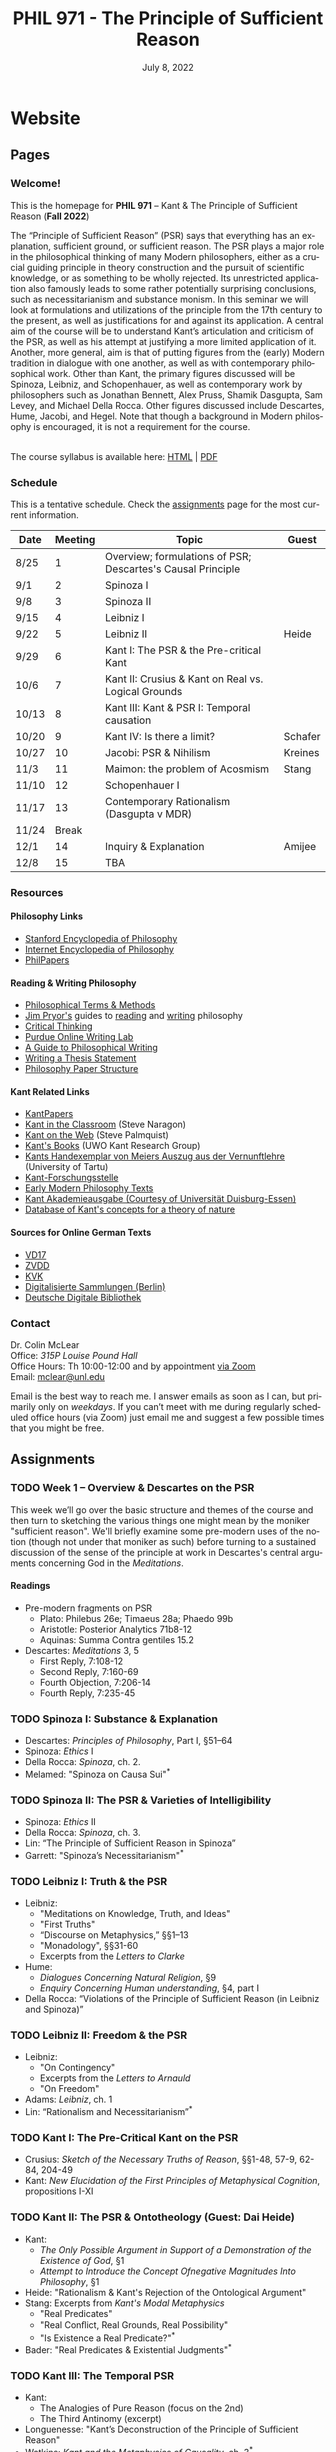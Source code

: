 #+title: PHIL 971 - The Principle of Sufficient Reason 
#+date: July 8, 2022
#+author: Colin McLear
#+select_tags: export
#+excludE_tags: noexport archive nohugo
#+todo: TODO NEXT | DONE CANCELED
#+todo: DRAFT | DONE CANCELED
#+language: en
#+latex_header: \usepackage[English]{babel}
#+options: '":t

* Website
** Pages
:PROPERTIES:
:EXPORT_HUGO_SECTION: ./
:EXPORT_HUGO_CUSTOM_FRONT_MATTER: :author false :toc false
:END:
*** Welcome!
:PROPERTIES:
:EXPORT_FILE_NAME: home
:END:

This is the homepage for *PHIL 971* – Kant & The Principle of Sufficient Reason (*Fall 2022*)

The “Principle of Sufficient Reason” (PSR) says that everything has an explanation, sufficient ground, or sufficient reason. The PSR plays a major role in the philosophical thinking of many Modern philosophers, either as a crucial guiding principle in theory construction and the pursuit of scientific knowledge, or as something to be wholly rejected. Its unrestricted application also famously leads to some rather potentially surprising conclusions, such as necessitarianism and substance monism. In this seminar we will look at formulations and utilizations of the principle from the 17th century to the present, as well as justifications for and against its application. A central aim of the course will be to understand Kant’s articulation and criticism of the PSR, as well as his attempt at justifying a more limited application of it. Another, more general, aim is that of putting figures from the (early) Modern tradition in dialogue with one another, as well as with contemporary philosophical work. Other than Kant, the primary figures discussed will be Spinoza, Leibniz, and Schopenhauer, as well as contemporary work by philosophers such as Jonathan Bennett, Alex Pruss, Shamik Dasgupta, Sam Levey, and Michael Della Rocca. Other figures discussed include Descartes, Hume, Jacobi, and Hegel. Note that though a background in Modern philosophy is encouraged, it is not a requirement for the course.

\\
  
The course syllabus is available here: [[file:/materials/phil971-syllabus-psr.html][HTML]] | [[file:/materials/phil971-syllabus-psr.pdf][PDF]]

*** Schedule
:PROPERTIES:
:EXPORT_FILE_NAME: schedule
:EXPORT_HUGO_MENU: :menu main
:END:

This is a tentative schedule. Check the [[https://phil971.colinmclear.net/assignments][assignments]] page for the most current
information.

| *Date*  | *Meeting* | *Topic*                                                       | *Guest*   |
|-------+---------+-------------------------------------------------------------+---------|
| 8/25  |       1 | Overview; formulations of PSR; Descartes's Causal Principle |         |
| 9/1   |       2 | Spinoza I                                                   |         |
| 9/8   |       3 | Spinoza II                                                  |         |
| 9/15  |       4 | Leibniz I                                                   |         |
| 9/22  |       5 | Leibniz II                                                  | Heide   |
| 9/29  |       6 | Kant I: The PSR & the Pre-critical Kant                     |         |
| 10/6  |       7 | Kant II: Crusius & Kant on Real vs. Logical Grounds         |         |
| 10/13 |       8 | Kant III: Kant & PSR I: Temporal causation                  |         |
| 10/20 |       9 | Kant IV: Is there a limit?                                  | Schafer |
| 10/27 |      10 | Jacobi: PSR & Nihilism                                      | Kreines |
| 11/3  |      11 | Maimon: the problem of Acosmism                             | Stang   |
| 11/10 |      12 | Schopenhauer I                                              |         |
| 11/17 |      13 | Contemporary Rationalism (Dasgupta v MDR)                   |         |
| 11/24 |   Break |                                                             |         |
| 12/1  |      14 | Inquiry & Explanation                                       | Amijee  |
| 12/8  |      15 | TBA                                                         |         |


*** Resources
:PROPERTIES:
:EXPORT_FILE_NAME: resources
:EXPORT_HUGO_MENU: :menu main
:END:

**** Philosophy Links
- [[http://plato.stanford.edu][Stanford Encyclopedia of Philosophy]]
- [[http://www.iep.utm.edu/][Internet Encyclopedia of Philosophy]]
- [[http://philpapers.org][PhilPapers]]
  
**** Reading & Writing Philosophy
- [[http://www.jimpryor.net/teaching/vocab/index.html][Philosophical Terms & Methods]]
- [[http://www.jimpryor.net][Jim Pryor's]] guides to [[http://www.jimpryor.net/teaching/guidelines/reading.html][reading]] and [[http://www.jimpryor.net/teaching/guidelines/writing.html][writing]] philosophy
- [[http://philosophy.hku.hk/think/][Critical Thinking]]
- [[http://owl.english.purdue.edu/owl/][Purdue Online Writing Lab]] 
- [[http://writingproject.fas.harvard.edu/files/hwp/files/philosophical_writing.pdf][A Guide to Philosophical Writing]]
- [[https://www.dropbox.com/s/lyods0bt22x8u6l/ThesisOverview.pdf?dl=0][Writing a Thesis Statement]]
- [[https://www.dropbox.com/s/eaggc570nfu6nqa/PaperStructure.pdf?dl=0][Philosophy Paper Structure]]

**** Kant Related Links
- [[http://kantpapers.org][KantPapers]]
- [[http://www.manchester.edu/kant/Home/index.htm][Kant in the Classroom]] (Steve Naragon)
- [[http://staffweb.hkbu.edu.hk/ppp/Kant.html][Kant on the Web]] (Steve Palmquist)
- [[http://publish.uwo.ca/~cdyck5/UWOKRG/kantsbooks.html][Kant's Books]] (UWO Kant Research Group)
- [[https://dspace.ut.ee/handle/10062/42108][Kants Handexemplar von Meiers Auszug aus der Vernunftlehre]] (University of Tartu)
- [[https://www.philosophie.fb05.uni-mainz.de/forschungsstellen-und-weitere-einrichtungen/fs_kant/][Kant-Forschungsstelle]]
- [[http://earlymoderntexts.com][Early Modern Philosophy Texts]]
- [[https://korpora.zim.uni-duisburg-essen.de/Kant/verzeichnisse-gesamt.html][Kant Akademieausgabe (Courtesy of Universität Duisburg-Essen)]]
- [[http://knb.mpiwg-berlin.mpg.de/kant/home][Database of Kant's concepts for a theory of nature]]

**** Sources for Online German Texts
- [[http://gso.gbv.de/DB=1.28/SET=1/TTL=1/][VD17]]
- [[http://www.zvdd.de/startseite/][ZVDD]]
- [[http://kvk.bibliothek.kit.edu/?digitalOnly=0&embedFulltitle=0&newTab=0][KVK]]
- [[http://digital-beta.staatsbibliothek-berlin.de][Digitalisierte Sammlungen (Berlin)]]
- [[https://www.deutsche-digitale-bibliothek.de][Deutsche Digitale Bibliothek]]




*** Contact
:PROPERTIES:
:EXPORT_FILE_NAME: contact
:EXPORT_HUGO_MENU: :menu main
:END:

Dr. Colin McLear\\
Office: /315P Louise Pound Hall/ \\
Office Hours: Th 10:00-12:00 and by appointment [[https://unl.zoom.us/j/94199866851][via Zoom]] \\
Email: [[mailto:mclear@unl.edu][mclear@unl.edu]]

Email is the best way to reach me. I answer emails as soon as I can, but
primarily only on /weekdays/. If you can’t meet with me during regularly scheduled
office hours (via Zoom) just email me and suggest a few possible times that you might
be free. 

** Assignments
:PROPERTIES:
:EXPORT_HUGO_CUSTOM_FRONT_MATTER: :author false :toc false :type post
:EXPORT_HUGO_WEIGHT: -100
:EXPORT_HUGO_SECTION: assignments
:END:
*** TODO Week 1 – Overview & Descartes on the PSR
SCHEDULED: <2022-08-25 Thu>
:PROPERTIES:
:EXPORT_HUGO_TAGS: action agency causality metaphysics rationality substance
:EXPORT_FILE_NAME: week1
:END:

This week we’ll go over the basic structure and themes of the course and then
turn to sketching the various things one might mean by the moniker "sufficient
reason". We'll briefly examine some pre-modern uses of the notion (though not
under that moniker as such) before turning to a sustained discussion of the sense
of the principle at work in Descartes's central arguments concerning God in the
/Meditations/.

# - [[/materials/handouts/1-psr-overview.pdf][Handout]] for week 1

**** Readings
- Pre-modern fragments on PSR
   + Plato: Philebus 26e; Timaeus 28a; Phaedo 99b
   + Aristotle: Posterior Analytics 71b8-12
   + Aquinas: Summa Contra gentiles 15.2
- Descartes: /Meditations/ 3, 5
   + First Reply, 7:108-12
   + Second Reply, 7:160-69
   + Fourth Objection, 7:206-14
   + Fourth Reply, 7:235-45 
     

*** TODO Spinoza I: Substance & Explanation
- Descartes: /Principles of Philosophy/, Part I, §51–64
- Spinoza: /Ethics/ I
- Della Rocca: /Spinoza/, ch. 2.
- Melamed: "Spinoza on Causa Sui"^*
 
*** TODO Spinoza II: The PSR & Varieties of Intelligibility
- Spinoza: /Ethics/ II
- Della Rocca: /Spinoza/, ch. 3.
- Lin: “The Principle of Sufficient Reason in Spinoza”
- Garrett: "Spinoza’s Necessitarianism"^*

*** TODO Leibniz I: Truth & the PSR
- Leibniz:
   + "Meditations on Knowledge, Truth, and Ideas"
   + "First Truths"
   + “Discourse on Metaphysics,” §§1–13
   + "Monadology", §§31-60
   + Excerpts from the /Letters to Clarke/
- Hume:
   + /Dialogues Concerning Natural Religion/, §9
   + /Enquiry Concerning Human understanding/, §4, part I
- Della Rocca: “Violations of the Principle of Sufficient Reason (in Leibniz and Spinoza)”
   
*** TODO Leibniz II: Freedom & the PSR
- Leibniz:
   + "On Contingency"
   + Excerpts from the /Letters to Arnauld/
   + "On Freedom"
- Adams: /Leibniz/, ch. 1
- Lin: “Rationalism and Necessitarianism”^*

*** TODO Kant I: The Pre-Critical Kant on the PSR
- Crusius: /Sketch of the Necessary Truths of Reason/, §§1-48, 57-9, 62-84, 204-49
- Kant: /New Elucidation of the First Principles of Metaphysical Cognition/, propositions I-XI

*** TODO Kant II: The PSR & Ontotheology (Guest: Dai Heide)
- Kant:
   + /The Only Possible Argument in Support of a Demonstration of the Existence of God/, §1
   + /Attempt to Introduce the Concept Ofnegative Magnitudes Into Philosophy/, §1
- Heide: "Rationalism & Kant's Rejection of the Ontological Argument"
- Stang: Excerpts from /Kant's Modal Metaphysics/
   + "Real Predicates"
   + "Real Conﬂict, Real Grounds, Real Possibility"
   + "Is Existence a Real Predicate?"^*
- Bader: "Real Predicates & Existential Judgments"^*

*** TODO Kant III: The Temporal PSR
- Kant:
   + The Analogies of Pure Reason (focus on the 2nd)
   + The Third Antinomy (excerpt)
- Longuenesse: "Kant’s Deconstruction of the Principle of Sufficient Reason"
- Watkins: /Kant and the Metaphysics of Causality/, ch. 3^*
  
*** TODO Kant IV: Limits to the PSR? (Guest: Karl Schafer)
- Kant:
   + Dialectic -- On pure reason as the seat of transcendental illusion
   + Method -- The discipline of pure reason
- Schafer: "Reason’s Supreme Principle, the Principle of Sufficient Reason, and the Faculty of Reason"
     *
*** TODO Jacobi's Challenge (Guest: Jim Kreines)
- Jacobi: /Letters on Spinoza/ (1st ed) pp. 179–203, 216–228, 233–4
- Mendelssohn: /Morning Hours/, ch. 10, excerpt
- Kreines, TBA

*** TODO Acosmism
- Maimon: /The Autobiography Of Solomon Maimon/, ch. 15 (excerpt)
- Hegel:
   + /Encyclopedia Logic/, §50, §151
   + /Science of Logic/, ch. 1 - Being 
   + /Lectures on the History of Philosophy/, 151-65
- Melamed: "Salomon Maimon and the Rise of Spinozism in German Idealism"

*** TODO Schopenhauer on the PSR
- Schopenhauer: /The Fourfold Root of the Principle of Sufficient Reason/, §§1-16, 17-20, 23, 46-52

*** TODO Limiting the PSR? Dasgupta v. MDR
- Dasgupta: "Metaphysical Rationalism"
- Della Rocca: "Tamers, deniers, and me"


*** TODO Inquiry & the PSR (Guest: Fatema Amijee)
- Kant: On the regulative use of the ideas of pure reason
- Amijee: "Inquiry and Metaphysical Rationalism"


** Course Notes
:PROPERTIES:
:EXPORT_HUGO_CUSTOM_FRONT_MATTER: :author false :toc false :type post
:EXPORT_HUGO_SECTION: notes
:EXPORT_HUGO_PANDOC_CITATIONS: t
:EXPORT_HUGO_PAIRED_SHORTCODES: %mdshortcode myshortcode
:EXPORT_BIBLIOGRAPHY: /Users/roambot/Dropbox/Work/master.bib
:EXPORT_HUGO_WEIGHT: 0
:EXPORT_HUGO_CUSTOM_FRONT_MATTER+: :link-citations true
:END:

These are notes to supplement student reading. Their aim is to be introductory
and to raise questions for discussion. 

* Class Notes

* Paper topics

* Configuration :noexport:
#+HUGO_BASE_DIR: ./ 
#+STARTUP: nologdone
#+OPTIONS: H:4 author:nil date:nil
#+OPTIONS: prop:t preamble:nil
#+PANDOC_METADATA: numbersections:t secnumdepth:4 
#+PANDOC_METADATA: link-citations:t colorlinks:t toc:false 
#+PANDOC_METADATA: "lhead:"
#+PANDOC_METADATA: "mainfont:Optima"
#+PANDOC_METADATA: spacing:singlespacing 
#+PANDOC_METADATA: noindent: parskip:.85em
#+PANDOC_OPTIONS: template:~/.pandoc/pandoc-templates/tufte.tex
#+PANDOC_OPTIONS: standalone:t pdf-engine:xelatex  
#+EXCLUDE_TAGS: notes scrap todo
#+BIBLIOGRAPHY: ~/Dropbox/Work/bibfile.bib

* COMMENT Local Variables :ARCHIVE:
# Local Variables:
# eval: (org-export-initial-scope 'subtree)
# End:
